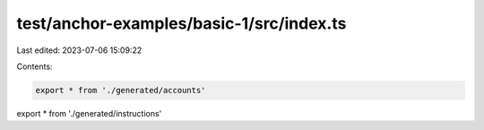 test/anchor-examples/basic-1/src/index.ts
=========================================

Last edited: 2023-07-06 15:09:22

Contents:

.. code-block:: ts

    export * from './generated/accounts'
export * from './generated/instructions'


